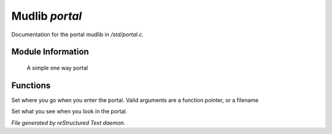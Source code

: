 ****************
Mudlib *portal*
****************

Documentation for the portal mudlib in */std/portal.c*.

Module Information
==================

 A simple one way portal

Functions
=========



.. c:function:: void set_destination(mixed f)

Set where you go when you enter the portal.  Valid arguments are a function
pointer,  or a filename



.. c:function:: void set_look_in_desc(string s)

Set what you see when you look in the portal.


*File generated by reStructured Text daemon.*
